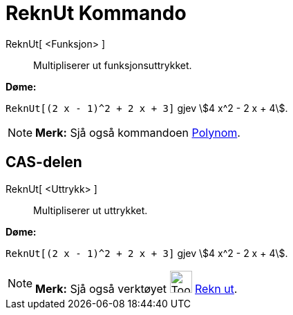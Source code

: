 = ReknUt Kommando
:page-en: commands/Expand
ifdef::env-github[:imagesdir: /nn/modules/ROOT/assets/images]

ReknUt[ <Funksjon> ]::
  Multipliserer ut funksjonsuttrykket.

[EXAMPLE]
====

*Døme:*

`++ReknUt[(2 x - 1)^2 + 2 x + 3]++` gjev stem:[4 x^2 - 2 x + 4].

====

[NOTE]
====

*Merk:* Sjå også kommandoen xref:/commands/Polynom.adoc[Polynom].

====

== CAS-delen

ReknUt[ <Uttrykk> ]::
  Multipliserer ut uttrykket.

[EXAMPLE]
====

*Døme:*

`++ReknUt[(2 x - 1)^2 + 2 x + 3]++` gjev stem:[4 x^2 - 2 x + 4].

====

[NOTE]
====

*Merk:* Sjå også verktøyet image:Tool_Evaluate.gif[Tool Evaluate.gif,width=32,height=32] xref:/tools/Rekn_ut.adoc[Rekn
ut].

====
